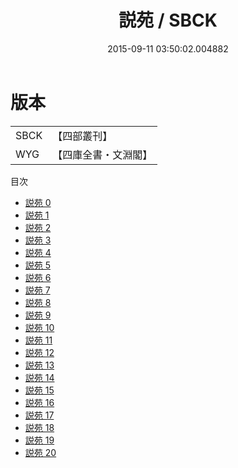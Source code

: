 #+TITLE: 説苑 / SBCK

#+DATE: 2015-09-11 03:50:02.004882
* 版本
 |      SBCK|【四部叢刊】  |
 |       WYG|【四庫全書・文淵閣】|
目次
 - [[file:KR3a0007_000.txt][説苑 0]]
 - [[file:KR3a0007_001.txt][説苑 1]]
 - [[file:KR3a0007_002.txt][説苑 2]]
 - [[file:KR3a0007_003.txt][説苑 3]]
 - [[file:KR3a0007_004.txt][説苑 4]]
 - [[file:KR3a0007_005.txt][説苑 5]]
 - [[file:KR3a0007_006.txt][説苑 6]]
 - [[file:KR3a0007_007.txt][説苑 7]]
 - [[file:KR3a0007_008.txt][説苑 8]]
 - [[file:KR3a0007_009.txt][説苑 9]]
 - [[file:KR3a0007_010.txt][説苑 10]]
 - [[file:KR3a0007_011.txt][説苑 11]]
 - [[file:KR3a0007_012.txt][説苑 12]]
 - [[file:KR3a0007_013.txt][説苑 13]]
 - [[file:KR3a0007_014.txt][説苑 14]]
 - [[file:KR3a0007_015.txt][説苑 15]]
 - [[file:KR3a0007_016.txt][説苑 16]]
 - [[file:KR3a0007_017.txt][説苑 17]]
 - [[file:KR3a0007_018.txt][説苑 18]]
 - [[file:KR3a0007_019.txt][説苑 19]]
 - [[file:KR3a0007_020.txt][説苑 20]]

